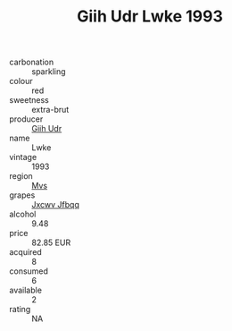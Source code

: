 :PROPERTIES:
:ID:                     58d4b93b-9eab-48eb-82c6-67d21880a498
:END:
#+TITLE: Giih Udr Lwke 1993

- carbonation :: sparkling
- colour :: red
- sweetness :: extra-brut
- producer :: [[id:38c8ce93-379c-4645-b249-23775ff51477][Giih Udr]]
- name :: Lwke
- vintage :: 1993
- region :: [[id:70da2ddd-e00b-45ae-9b26-5baf98a94d62][Mvs]]
- grapes :: [[id:41eb5b51-02da-40dd-bfd6-d2fb425cb2d0][Jxcwv Jfbqq]]
- alcohol :: 9.48
- price :: 82.85 EUR
- acquired :: 8
- consumed :: 6
- available :: 2
- rating :: NA


